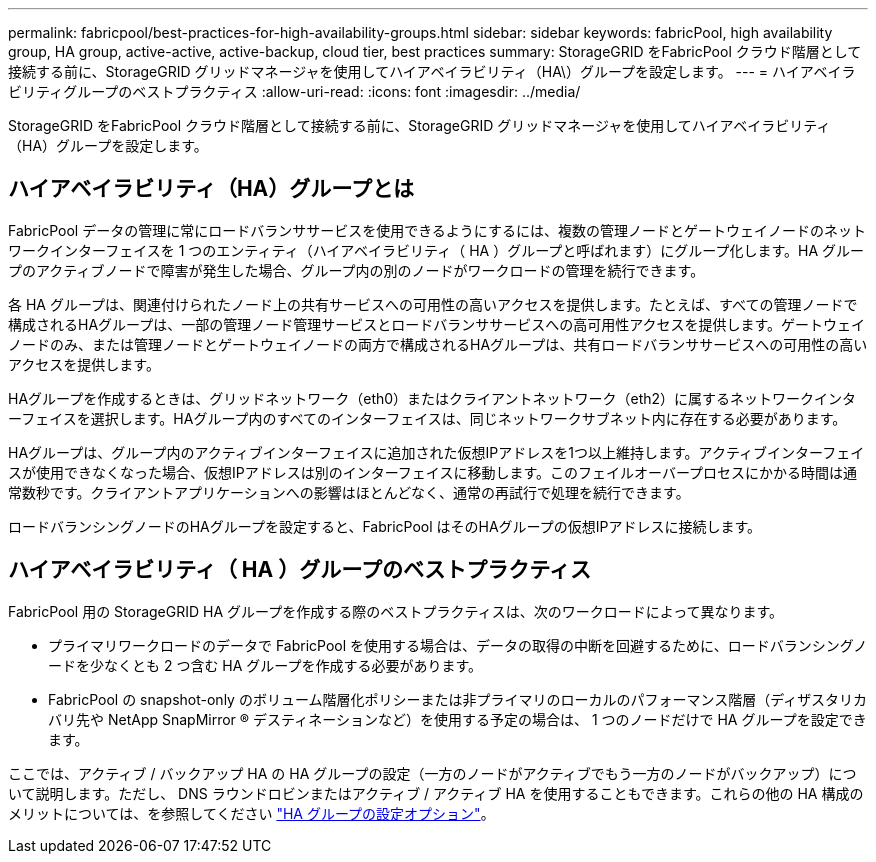 ---
permalink: fabricpool/best-practices-for-high-availability-groups.html 
sidebar: sidebar 
keywords: fabricPool, high availability group, HA group, active-active, active-backup, cloud tier, best practices 
summary: StorageGRID をFabricPool クラウド階層として接続する前に、StorageGRID グリッドマネージャを使用してハイアベイラビリティ（HA\）グループを設定します。 
---
= ハイアベイラビリティグループのベストプラクティス
:allow-uri-read: 
:icons: font
:imagesdir: ../media/


[role="lead"]
StorageGRID をFabricPool クラウド階層として接続する前に、StorageGRID グリッドマネージャを使用してハイアベイラビリティ（HA）グループを設定します。



== ハイアベイラビリティ（HA）グループとは

FabricPool データの管理に常にロードバランササービスを使用できるようにするには、複数の管理ノードとゲートウェイノードのネットワークインターフェイスを 1 つのエンティティ（ハイアベイラビリティ（ HA ）グループと呼ばれます）にグループ化します。HA グループのアクティブノードで障害が発生した場合、グループ内の別のノードがワークロードの管理を続行できます。

各 HA グループは、関連付けられたノード上の共有サービスへの可用性の高いアクセスを提供します。たとえば、すべての管理ノードで構成されるHAグループは、一部の管理ノード管理サービスとロードバランササービスへの高可用性アクセスを提供します。ゲートウェイノードのみ、または管理ノードとゲートウェイノードの両方で構成されるHAグループは、共有ロードバランササービスへの可用性の高いアクセスを提供します。

HAグループを作成するときは、グリッドネットワーク（eth0）またはクライアントネットワーク（eth2）に属するネットワークインターフェイスを選択します。HAグループ内のすべてのインターフェイスは、同じネットワークサブネット内に存在する必要があります。

HAグループは、グループ内のアクティブインターフェイスに追加された仮想IPアドレスを1つ以上維持します。アクティブインターフェイスが使用できなくなった場合、仮想IPアドレスは別のインターフェイスに移動します。このフェイルオーバープロセスにかかる時間は通常数秒です。クライアントアプリケーションへの影響はほとんどなく、通常の再試行で処理を続行できます。

ロードバランシングノードのHAグループを設定すると、FabricPool はそのHAグループの仮想IPアドレスに接続します。



== ハイアベイラビリティ（ HA ）グループのベストプラクティス

FabricPool 用の StorageGRID HA グループを作成する際のベストプラクティスは、次のワークロードによって異なります。

* プライマリワークロードのデータで FabricPool を使用する場合は、データの取得の中断を回避するために、ロードバランシングノードを少なくとも 2 つ含む HA グループを作成する必要があります。
* FabricPool の snapshot-only のボリューム階層化ポリシーまたは非プライマリのローカルのパフォーマンス階層（ディザスタリカバリ先や NetApp SnapMirror ® デスティネーションなど）を使用する予定の場合は、 1 つのノードだけで HA グループを設定できます。


ここでは、アクティブ / バックアップ HA の HA グループの設定（一方のノードがアクティブでもう一方のノードがバックアップ）について説明します。ただし、 DNS ラウンドロビンまたはアクティブ / アクティブ HA を使用することもできます。これらの他の HA 構成のメリットについては、を参照してください link:../admin/configuration-options-for-ha-groups.html["HA グループの設定オプション"]。
